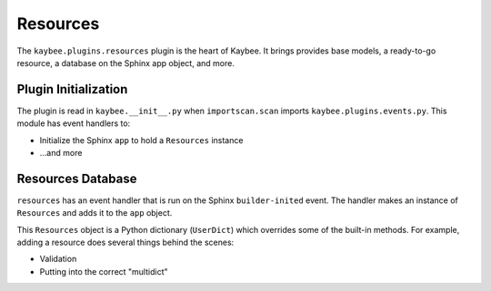 =========
Resources
=========

The ``kaybee.plugins.resources`` plugin is the heart of Kaybee. It brings
provides base models, a ready-to-go resource, a database on the Sphinx app
object, and more.

Plugin Initialization
=====================

The plugin is read in ``kaybee.__init__.py``  when ``importscan.scan``
imports ``kaybee.plugins.events.py``. This module has event handlers to:

- Initialize the Sphinx ``app`` to hold a ``Resources`` instance

- ...and more

Resources Database
==================

``resources`` has an event handler that is run on the Sphinx
``builder-inited`` event. The handler makes an instance of ``Resources``
and adds it to the ``app`` object.

This ``Resources`` object is a Python dictionary (``UserDict``) which
overrides some of the built-in methods. For example, adding a resource does
several things behind the scenes:

- Validation

- Putting into the correct "multidict"

